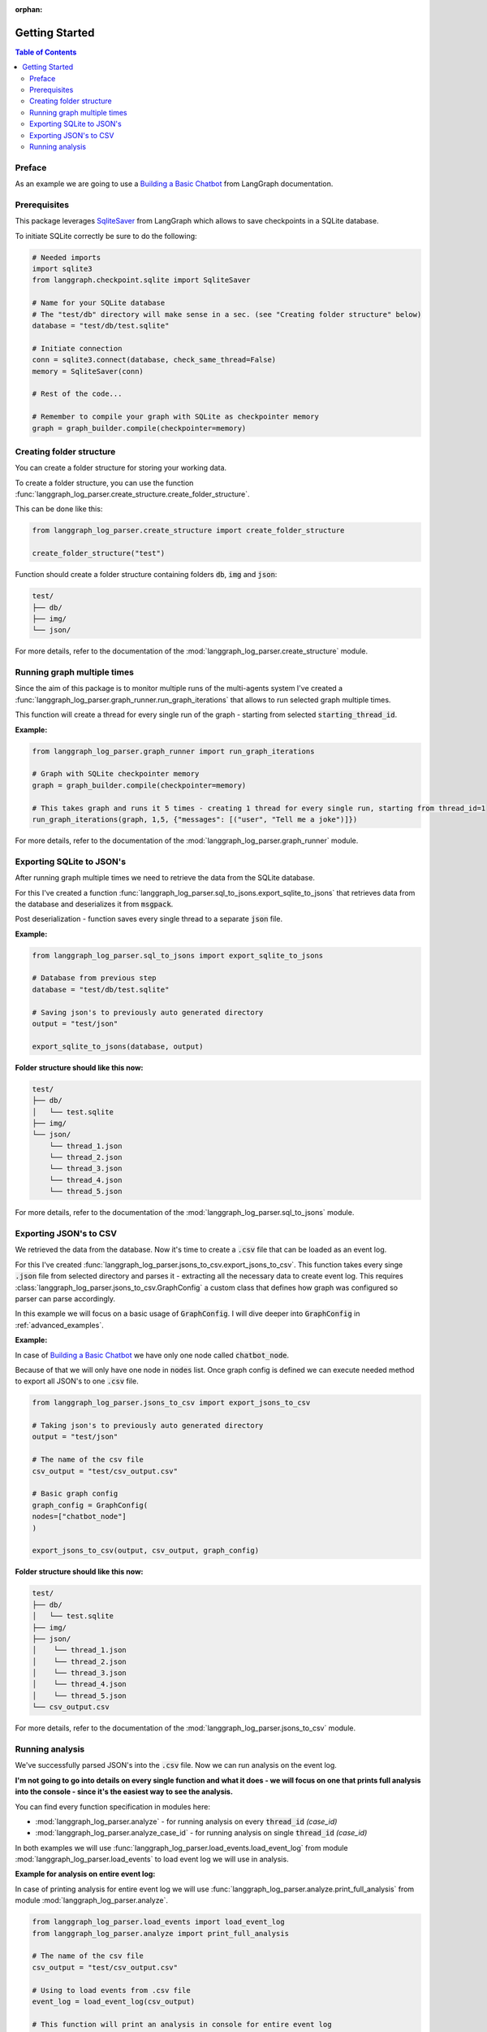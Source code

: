:orphan:

.. _getting_started:

Getting Started
===============

.. contents:: Table of Contents


Preface
-------
As an example we are going to use a `Building a Basic Chatbot <https://langchain-ai.github.io/langgraph/tutorials/introduction/#part-1-build-a-basic-chatbot>`_ from LangGraph documentation.

Prerequisites
-------------
This package leverages `SqliteSaver <https://langchain-ai.github.io/langgraph/reference/checkpoints/#langgraph.checkpoint.sqlite.SqliteSaver>`_ from LangGraph which allows to save checkpoints in a SQLite database.

To initiate SQLite correctly be sure to do the following:

.. code-block:: python

    # Needed imports
    import sqlite3
    from langgraph.checkpoint.sqlite import SqliteSaver

    # Name for your SQLite database
    # The "test/db" directory will make sense in a sec. (see "Creating folder structure" below)
    database = "test/db/test.sqlite"

    # Initiate connection
    conn = sqlite3.connect(database, check_same_thread=False)
    memory = SqliteSaver(conn)

    # Rest of the code...

    # Remember to compile your graph with SQLite as checkpointer memory
    graph = graph_builder.compile(checkpointer=memory)

Creating folder structure
-------------------------
You can create a folder structure for storing your working data.

To create a folder structure, you can use the function :func:`langgraph_log_parser.create_structure.create_folder_structure`.

This can be done like this:

.. code-block:: python

    from langgraph_log_parser.create_structure import create_folder_structure

    create_folder_structure("test")


Function should create a folder structure containing folders :code:`db`, :code:`img` and :code:`json`:

.. code-block:: text

    test/
    ├── db/
    ├── img/
    └── json/

For more details, refer to the documentation of the :mod:`langgraph_log_parser.create_structure` module.

Running graph multiple times
----------------------------
Since the aim of this package is to monitor multiple runs of the multi-agents system I've created a :func:`langgraph_log_parser.graph_runner.run_graph_iterations` that allows to run selected graph multiple times.

This function will create a thread for every single run of the graph - starting from selected :code:`starting_thread_id`.

**Example:**

.. code-block:: python

    from langgraph_log_parser.graph_runner import run_graph_iterations

    # Graph with SQLite checkpointer memory
    graph = graph_builder.compile(checkpointer=memory)

    # This takes graph and runs it 5 times - creating 1 thread for every single run, starting from thread_id=1
    run_graph_iterations(graph, 1,5, {"messages": [("user", "Tell me a joke")]})

For more details, refer to the documentation of the :mod:`langgraph_log_parser.graph_runner` module.

Exporting SQLite to JSON's
--------------------------
After running graph multiple times we need to retrieve the data from the SQLite database.

For this I've created a function :func:`langgraph_log_parser.sql_to_jsons.export_sqlite_to_jsons` that retrieves data from the database and deserializes it from :code:`msgpack`.

Post deserialization - function saves every single thread to a separate :code:`json` file.

**Example:**

.. code-block:: python

    from langgraph_log_parser.sql_to_jsons import export_sqlite_to_jsons

    # Database from previous step
    database = "test/db/test.sqlite"

    # Saving json's to previously auto generated directory
    output = "test/json"

    export_sqlite_to_jsons(database, output)


**Folder structure should like this now:**

.. code-block:: text

    test/
    ├── db/
    │   └── test.sqlite
    ├── img/
    └── json/
        └── thread_1.json
        └── thread_2.json
        └── thread_3.json
        └── thread_4.json
        └── thread_5.json

For more details, refer to the documentation of the :mod:`langgraph_log_parser.sql_to_jsons` module.

Exporting JSON's to CSV
-----------------------
We retrieved the data from the database. Now it's time to create a :code:`.csv` file that can be loaded as an event log.

For this I've created :func:`langgraph_log_parser.jsons_to_csv.export_jsons_to_csv`.
This function takes every singe :code:`.json` file from selected directory and parses it - extracting all the necessary data to create event log.
This requires :class:`langgraph_log_parser.jsons_to_csv.GraphConfig` a custom class that defines how graph was configured so parser can parse accordingly.

In this example we will focus on a basic usage of :code:`GraphConfig`.
I will dive deeper into :code:`GraphConfig` in :ref:`advanced_examples`.

**Example:**

In case of `Building a Basic Chatbot <https://langchain-ai.github.io/langgraph/tutorials/introduction/#part-1-build-a-basic-chatbot>`_ we have only one node called :code:`chatbot_node`.

Because of that we will only have one node in :code:`nodes` list. Once graph config is defined we can execute needed method to export all JSON's to one :code:`.csv` file.

.. code-block:: python

    from langgraph_log_parser.jsons_to_csv import export_jsons_to_csv

    # Taking json's to previously auto generated directory
    output = "test/json"

    # The name of the csv file
    csv_output = "test/csv_output.csv"

    # Basic graph config
    graph_config = GraphConfig(
    nodes=["chatbot_node"]
    )

    export_jsons_to_csv(output, csv_output, graph_config)

**Folder structure should like this now:**

.. code-block:: text

    test/
    ├── db/
    │   └── test.sqlite
    ├── img/
    ├── json/
    │    └── thread_1.json
    │    └── thread_2.json
    │    └── thread_3.json
    │    └── thread_4.json
    │    └── thread_5.json
    └── csv_output.csv

For more details, refer to the documentation of the :mod:`langgraph_log_parser.jsons_to_csv` module.

Running analysis
----------------
We've successfully parsed JSON's into the :code:`.csv` file. Now we can run analysis on the event log.

**I'm not going to go into details on every single function and what it does - we will focus on one that prints full analysis into the console - since it's the easiest way to see the analysis.**

You can find every function specification in modules here:

* :mod:`langgraph_log_parser.analyze` - for running analysis on every :code:`thread_id` `(case_id)`
* :mod:`langgraph_log_parser.analyze_case_id` - for running analysis on single :code:`thread_id` `(case_id)`


In both examples we will use :func:`langgraph_log_parser.load_events.load_event_log` from module :mod:`langgraph_log_parser.load_events` to load event log we will use in analysis.

**Example for analysis on entire event log:**

In case of printing analysis for entire event log we will use :func:`langgraph_log_parser.analyze.print_full_analysis` from module :mod:`langgraph_log_parser.analyze`.

.. code-block:: python

    from langgraph_log_parser.load_events import load_event_log
    from langgraph_log_parser.analyze import print_full_analysis

    # The name of the csv file
    csv_output = "test/csv_output.csv"

    # Using to load events from .csv file
    event_log = load_event_log(csv_output)

    # This function will print an analysis in console for entire event log
    print_full_analysis(event_log)

This will return information for every :code:`thread_id` `(case_id)` about the following:

* start activities
* end activities
* count of each activity (summed from every case)
* every sequence
* ID of last sequence occurrence with probability of occurrence
* minimal self-distances for every activity (on case basis)
* witnesses of minimum self-distances (on case basis)
* count of activity rework (on case basis)
* mean duration of every activity `(in sec)`
* duration of the case `(in sec)` (on case basis)

**Example for analysis on single case_id:**

In case of printing analysis for single :code:`case_id` we will use :func:`langgraph_log_parser.analyze_case_id.print_full_analysis_by_id` from module :mod:`langgraph_log_parser.analyze_case_id`.

.. code-block:: python

    from langgraph_log_parser.load_events import load_event_log
    from langgraph_log_parser.analyze_case_id import print_full_analysis_by_id

    # The name of the csv file
    csv_output = "test/csv_output.csv"

    # Using to load events from .csv file
    event_log = load_event_log(csv_output)

    case_id = 15

    # This function will print an analysis in console for single case_id
    print_full_analysis_by_id(event_log,case_id)

This will return information for single :code:`thread_id` `(case_id)` about the following:

* start activity
* end activity
* count of each activity
* sequence of activities
* sequence of activities with probability of occurrence for the sequence
* minimal self-distances for every activity
* witnesses of minimum self-distances
* count of activity rework
* sum service time of every activity (in sec)
* duration of the case (in sec)
